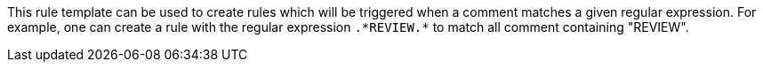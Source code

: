 This rule template can be used to create rules which will be triggered when a comment matches a given regular expression.
For example, one can create a rule with the regular expression ``++.*REVIEW.*++`` to match all comment containing "REVIEW".
